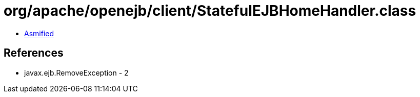 = org/apache/openejb/client/StatefulEJBHomeHandler.class

 - link:StatefulEJBHomeHandler-asmified.java[Asmified]

== References

 - javax.ejb.RemoveException - 2
